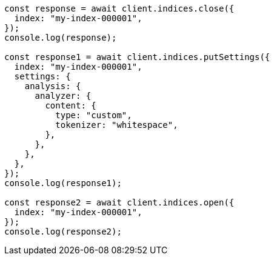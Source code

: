 // This file is autogenerated, DO NOT EDIT
// Use `node scripts/generate-docs-examples.js` to generate the docs examples

[source, js]
----
const response = await client.indices.close({
  index: "my-index-000001",
});
console.log(response);

const response1 = await client.indices.putSettings({
  index: "my-index-000001",
  settings: {
    analysis: {
      analyzer: {
        content: {
          type: "custom",
          tokenizer: "whitespace",
        },
      },
    },
  },
});
console.log(response1);

const response2 = await client.indices.open({
  index: "my-index-000001",
});
console.log(response2);
----
